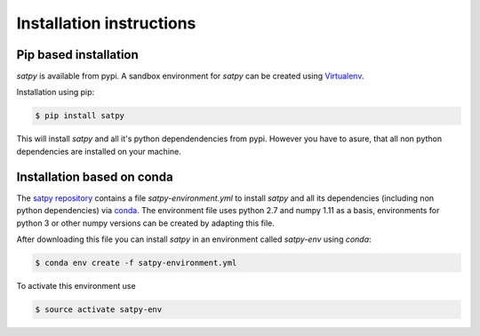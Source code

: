===========================
Installation instructions
===========================

Pip based installation
======================

`satpy` is available from pypi.
A sandbox environment for `satpy` can be created using `Virtualenv <http://pypi.python.org/pypi/virtualenv>`_.

Installation using pip:

.. code-block:: bash

    $ pip install satpy

This will install `satpy` and all it's python dependendencies from pypi.
However you have to asure, that all non python dependencies are installed
on your machine.

Installation based on conda
===========================

The `satpy repository <https://github.com/pytroll/satpy>`_ contains a file `satpy-environment.yml`
to install `satpy` and all its dependencies (including non python dependencies) via 
`conda <https://conda.io/docs/intro.html>`_.
The environment file uses python 2.7 and numpy 1.11 as a basis, environments for python 3 or other 
numpy versions can be created by adapting this file.

After downloading this file you can install `satpy` in an environment called `satpy-env`
using `conda`:

.. code-block:: bash

    $ conda env create -f satpy-environment.yml 

To activate this environment use     

.. code-block:: bash

    $ source activate satpy-env 

